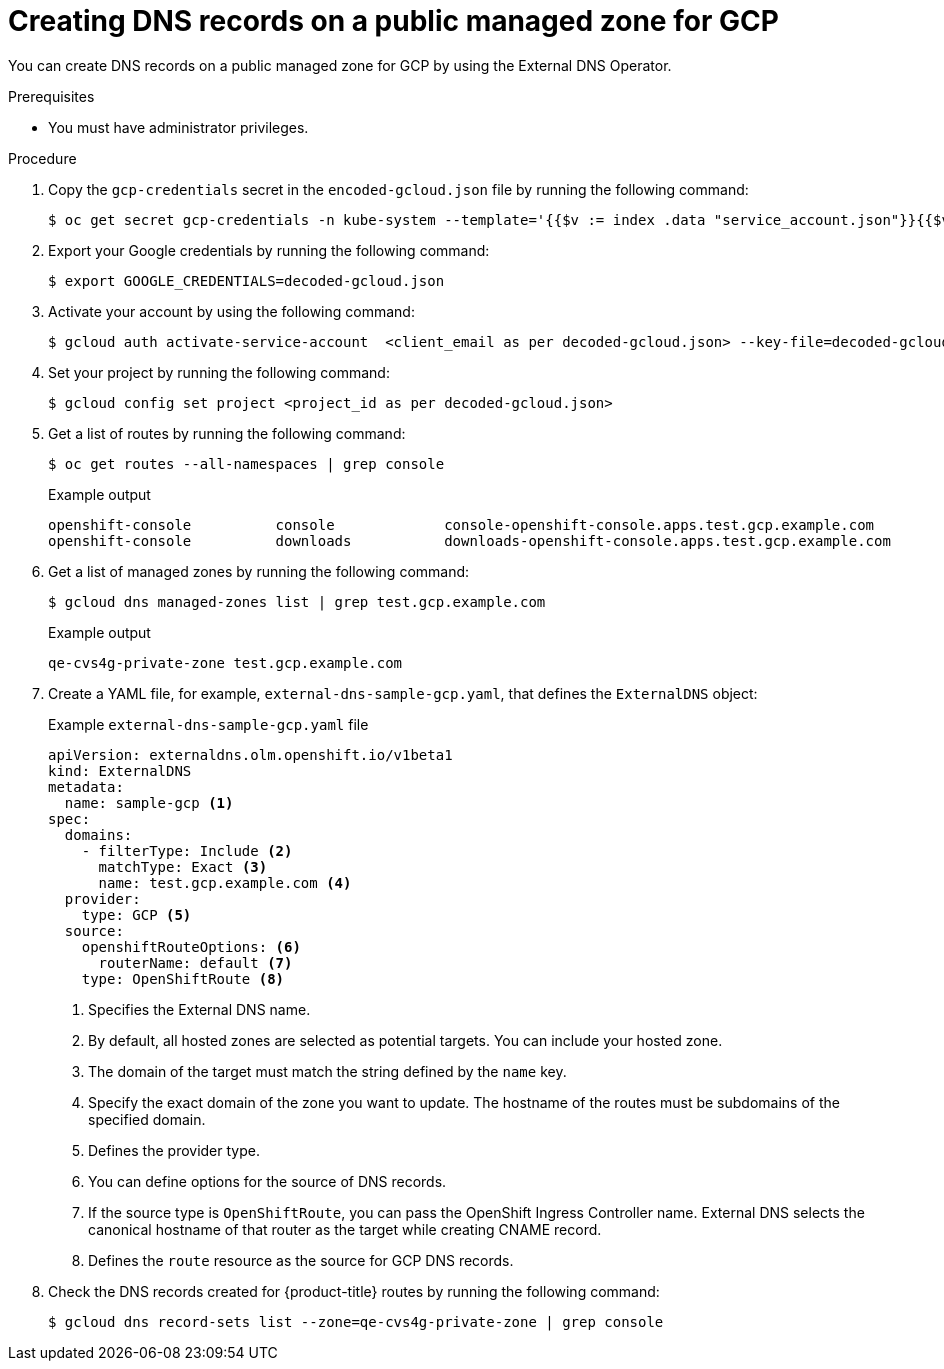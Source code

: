 
// Module included in the following assemblies:
//
// * networking/external_dns_operator/nw-creating-dns-records-on-gcp.adoc

:_mod-docs-content-type: PROCEDURE
[id="nw-control-dns-records-public-managed-zone-gcp_{context}"]
= Creating DNS records on a public managed zone for GCP

You can create DNS records on a public managed zone for GCP by using the External DNS Operator.

.Prerequisites

* You must have administrator privileges.

.Procedure

. Copy the `gcp-credentials` secret in the `encoded-gcloud.json` file by running the following command:
+
[source,terminal]
----
$ oc get secret gcp-credentials -n kube-system --template='{{$v := index .data "service_account.json"}}{{$v}}' | base64 -d - > decoded-gcloud.json
----

. Export your Google credentials by running the following command:
+
[source,terminal]
----
$ export GOOGLE_CREDENTIALS=decoded-gcloud.json
----

. Activate your account by using the following command:
+
[source,terminal]
----
$ gcloud auth activate-service-account  <client_email as per decoded-gcloud.json> --key-file=decoded-gcloud.json
----

. Set your project by running the following command:
+
[source,terminal]
----
$ gcloud config set project <project_id as per decoded-gcloud.json>
----

. Get a list of routes by running the following command:
+
[source,terminal]
----
$ oc get routes --all-namespaces | grep console
----
+
.Example output
[source,terminal]
----
openshift-console          console             console-openshift-console.apps.test.gcp.example.com                       console             https   reencrypt/Redirect     None
openshift-console          downloads           downloads-openshift-console.apps.test.gcp.example.com                     downloads           http    edge/Redirect          None
----

. Get a list of managed zones by running the following command:
+
[source,terminal]
----
$ gcloud dns managed-zones list | grep test.gcp.example.com
----
+
.Example output
[source,terminal]
----
qe-cvs4g-private-zone test.gcp.example.com
----

. Create a YAML file, for example, `external-dns-sample-gcp.yaml`, that defines the `ExternalDNS` object:
+
.Example `external-dns-sample-gcp.yaml` file
[source,yaml]
----
apiVersion: externaldns.olm.openshift.io/v1beta1
kind: ExternalDNS
metadata:
  name: sample-gcp <1>
spec:
  domains:
    - filterType: Include <2>
      matchType: Exact <3>
      name: test.gcp.example.com <4>
  provider:
    type: GCP <5>
  source:
    openshiftRouteOptions: <6>
      routerName: default <7>
    type: OpenShiftRoute <8>
----
<1> Specifies the External DNS name.
<2> By default, all hosted zones are selected as potential targets. You can include your hosted zone.
<3> The domain of the target must match the string defined by the `name` key.
<4> Specify the exact domain of the zone you want to update. The hostname of the routes must be subdomains of the specified domain.
<5> Defines the provider type.
<6> You can define options for the source of DNS records.
<7> If the source type is `OpenShiftRoute`, you can pass the OpenShift Ingress Controller name. External DNS selects the canonical hostname of that router as the target while creating CNAME record.
<8> Defines the `route` resource as the source for GCP DNS records.

. Check the DNS records created for {product-title} routes by running the following command:
+
[source,terminal]
----
$ gcloud dns record-sets list --zone=qe-cvs4g-private-zone | grep console
----
